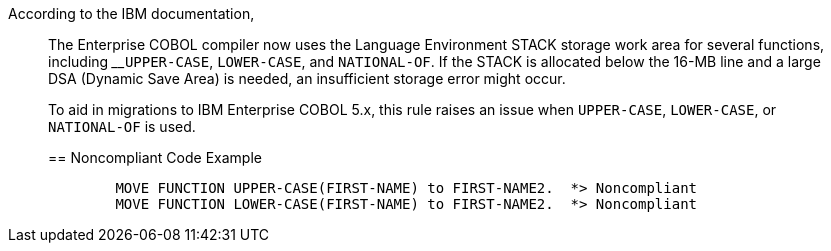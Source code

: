 According to the IBM documentation,


____
The Enterprise COBOL compiler now uses the Language Environment STACK storage work area for several functions, including 
____``++UPPER-CASE++``, ``++LOWER-CASE++``, and ``++NATIONAL-OF++``. If the STACK is allocated below the 16-MB line and a large DSA (Dynamic Save Area) is needed, an insufficient storage error might occur.


To aid in migrations to IBM Enterprise COBOL 5.x, this rule raises an issue when ``++UPPER-CASE++``, ``++LOWER-CASE++``, or ``++NATIONAL-OF++`` is used.


== Noncompliant Code Example

----
        MOVE FUNCTION UPPER-CASE(FIRST-NAME) to FIRST-NAME2.  *> Noncompliant    
        MOVE FUNCTION LOWER-CASE(FIRST-NAME) to FIRST-NAME2.  *> Noncompliant
----


